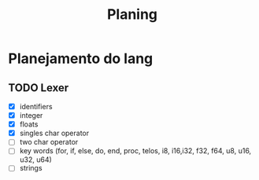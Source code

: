 #+title: Planing

* Planejamento do lang
** TODO Lexer
 - [X] identifiers
 - [X] integer
 - [X] floats
 - [X] singles char operator
 - [ ] two char operator
 - [ ] key words (for, if, else, do, end, proc, telos, i8, i16,i32, f32, f64, u8, u16, u32, u64)
 - [ ] strings
